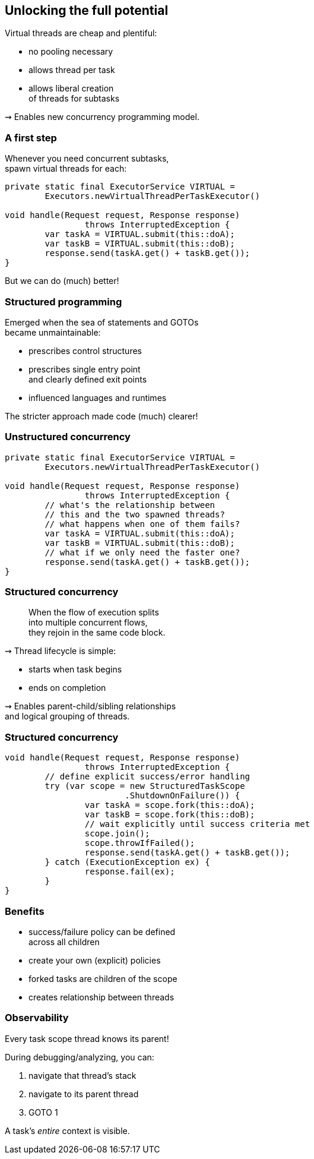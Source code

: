 == Unlocking the full potential

Virtual threads are cheap and plentiful:

* no pooling necessary
* allows thread per task
* allows liberal creation +
  of threads for subtasks

⇝ Enables new concurrency programming model.

=== A first step

Whenever you need concurrent subtasks, +
spawn virtual threads for each:

```java
private static final ExecutorService VIRTUAL =
	Executors.newVirtualThreadPerTaskExecutor()

void handle(Request request, Response response)
		throws InterruptedException {
	var taskA = VIRTUAL.submit(this::doA);
	var taskB = VIRTUAL.submit(this::doB);
	response.send(taskA.get() + taskB.get());
}
```

[%step]
But we can do (much) better!

=== Structured programming

Emerged when the sea of statements and GOTOs +
became unmaintainable:

* prescribes control structures
* prescribes single entry point +
  and clearly defined exit points
* influenced languages and runtimes

The stricter approach made code (much) clearer!

=== Unstructured concurrency

```java
private static final ExecutorService VIRTUAL =
	Executors.newVirtualThreadPerTaskExecutor()

void handle(Request request, Response response)
		throws InterruptedException {
	// what's the relationship between
	// this and the two spawned threads?
	// what happens when one of them fails?
	var taskA = VIRTUAL.submit(this::doA);
	var taskB = VIRTUAL.submit(this::doB);
	// what if we only need the faster one?
	response.send(taskA.get() + taskB.get());
}
```

=== Structured concurrency

> When the flow of execution splits +
> into multiple concurrent flows, +
> they rejoin in the same code block.

⇝ Thread lifecycle is simple:

* starts when task begins
* ends on completion

⇝ Enables parent-child/sibling relationships +
  and logical grouping of threads.

=== Structured concurrency

```java
void handle(Request request, Response response)
		throws InterruptedException {
	// define explicit success/error handling
	try (var scope = new StructuredTaskScope
			.ShutdownOnFailure()) {
		var taskA = scope.fork(this::doA);
		var taskB = scope.fork(this::doB);
		// wait explicitly until success criteria met
		scope.join();
		scope.throwIfFailed();
		response.send(taskA.get() + taskB.get());
	} catch (ExecutionException ex) {
		response.fail(ex);
	}
}
```

=== Benefits

* success/failure policy can be defined +
  across all children
* create your own (explicit) policies
* forked tasks are children of the scope
* creates relationship between threads

=== Observability

Every task scope thread knows its parent!

During debugging/analyzing, you can:

. navigate that thread's stack
. navigate to its parent thread
. GOTO 1

A task's _entire_ context is visible.
